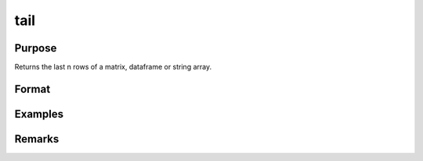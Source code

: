 tail
================

Purpose
----------------

Returns the last n rows of a matrix, dataframe or string array.

Format
----------------
.. function:: h = tail(X[,n])

    :param X: Matrix, dataframe or string array, the data to preview
    :type X: matrix 

    :param n: Optional input, the number of rows to return. Default = 5. If a negative number is supplied, all except the last n rows will be returned.
    :type n: input 

    :return n: the number of rows to return. Default = 5. If a negative number is supplied all except the last n rows will be returned. h The last n rows of X (or all but the last n rows of X, if n is negative). 
    :rtype n: input 

Examples
----------------
Remarks
-------

